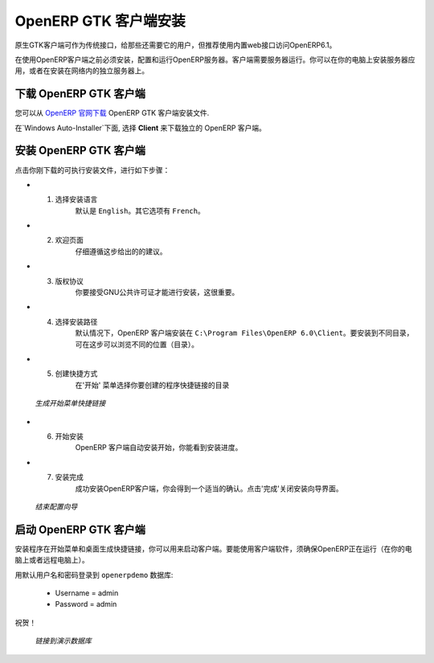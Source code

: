 .. i18n: .. index::
.. i18n:    single: Installation; OpenERP Client (Windows)
.. i18n:    single: OpenERP Client; Installation (Windows)
.. i18n: .. 
..

.. index::
   single: Installation; OpenERP Client (Windows)
   single: OpenERP Client; Installation (Windows)
.. 

.. i18n: .. windows-client-link:
..

.. windows-client-link:

.. i18n: OpenERP Client Installation
.. i18n: ===========================
..

OpenERP GTK 客户端安装
===========================

.. i18n: The native GTK client is available as a legacy interface for users who still require it, but the recommended way to access OpenERP 6.1 is the built-in web interface.
..

原生GTK客户端可作为传统接口，给那些还需要它的用户，但推荐使用内置web接口访问OpenERP6.1。

.. i18n: You must install, configure and run the OpenERP Server before using the
.. i18n: OpenERP Client. The client needs the server to run. You can install the server
.. i18n: application on your computer, or on an independent server accessible by
.. i18n: network.
..

在使用OpenERP客户端之前必须安装，配置和运行OpenERP服务器。客户端需要服务器运行。你可以在你的电脑上安装服务器应用，或者在安装在网络内的独立服务器上。

.. i18n: Downloading the OpenERP Client
.. i18n: ------------------------------
..

下载 OpenERP GTK 客户端
------------------------------

.. i18n: The OpenERP Client can be downloaded from
.. i18n: `OpenERP website's download page <http://www.openerp.com/downloads>`_.
..

您可以从  `OpenERP 官网下载 <http://www.openerp.com/downloads>`_  OpenERP GTK 客户端安装文件.

.. i18n: Under `Windows Auto-Installer`, choose **Client** to download the OpenERP Client standalone.
..

在`Windows Auto-Installer`下面, 选择 **Client** 来下载独立的 OpenERP 客户端。

.. i18n: Installing the OpenERP Client
.. i18n: -----------------------------
..

安装 OpenERP GTK 客户端
-----------------------------

.. i18n: Click the executable installation file you have just downloaded, and proceed with the following steps:
..

点击你刚下载的可执行安装文件，进行如下步骤：

.. i18n: * 1. Select installation language
.. i18n: 	The default is ``English``. The other option is ``French``.
.. i18n: 
.. i18n: * 2. Welcome message
.. i18n: 	Carefully follow the recommendations given in this step.
.. i18n: 
.. i18n: * 3. Licence Agreement
.. i18n: 	It is important that you accept the GNU General Public License to proceed with installation.
.. i18n: 
.. i18n: * 4. Select folder for installation
.. i18n: 	By default, OpenERP Client is installed in ``C:\Program Files\OpenERP 6.0\Client``. To install in a different folder, browse for a different location(folder) in this step.
.. i18n: 
.. i18n: * 5. Create shortcuts
.. i18n: 	Select a folder in the `Start` menu where you would like to create the program's shortcuts.
..

* 1. 选择安装语言
	默认是 ``English``。其它选项有 ``French``。

* 2. 欢迎页面
	仔细遵循这步给出的的建议。

* 3. 版权协议
	你要接受GNU公共许可证才能进行安装，这很重要。

* 4. 选择安装路径
	默认情况下，OpenERP 客户端安装在 ``C:\Program Files\OpenERP 6.0\Client``。要安装到不同目录，可在这步可以浏览不同的位置（目录）。

* 5. 创建快捷方式
	在'开始' 菜单选择你要创建的程序快捷链接的目录

.. i18n:   .. figure:: ../../img/c5_shortcuts.png
.. i18n:      :scale: 50
.. i18n:      :align: center
.. i18n: 
.. i18n:   *Create Start Menu Shortcuts*
..

  .. figure:: ../../img/c5_shortcuts.png
     :scale: 50
     :align: center

  *生成开始菜单快捷链接*

.. i18n: * 6. Install
.. i18n: 	The automatic installation of OpenERP Client begins and you can view its progress.
.. i18n: 
.. i18n: * 7. Finish
.. i18n: 	On successful installation of OpenERP Client, you will get an appropriate confirmation. Click `Finish` to close the setup wizard.
..

* 6. 开始安装
	OpenERP 客户端自动安装开始，你能看到安装进度。

* 7. 安装完成
	成功安装OpenERP客户端，你会得到一个适当的确认。点击'完成'关闭安装向导界面。

.. i18n:   .. figure:: ../../img/c7_finish.png
.. i18n:      :scale: 50
.. i18n:      :align: center
.. i18n: 
.. i18n:   *End of Configuration Wizard*
..

  .. figure:: ../../img/c7_finish.png
     :scale: 50
     :align: center

  *结束配置向导*

.. i18n: Starting the OpenERP Client
.. i18n: ---------------------------
..

启动 OpenERP GTK 客户端
---------------------------

.. i18n: The installation program creates shortcuts in the main program menu and on the desktop, which you can use to start the client.
.. i18n: Be sure to have an OpenERP Server running somewhere (on your computer or a
.. i18n: distant server) to be able to use the client software.
..

安装程序在开始菜单和桌面生成快捷链接，你可以用来启动客户端。要能使用客户端软件，须确保OpenERP正在运行（在你的电脑上或者远程电脑上）。

.. i18n: Log in to ``openerpdemo`` database using default username and password:
..

用默认用户名和密码登录到 ``openerpdemo`` 数据库:

.. i18n:   * Username = admin
.. i18n:   * Password = admin
..

  * Username = admin
  * Password = admin

.. i18n: Enjoy!
..

祝贺！

.. i18n:   .. figure:: ../../img/client_startup.png
.. i18n:      :scale: 50
.. i18n:      :align: center
.. i18n: 
.. i18n:   *Connecting to the Demo Database*
..

  .. figure:: ../../img/client_startup.png
     :scale: 50
     :align: center

  *链接到演示数据库*
